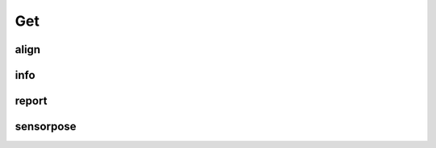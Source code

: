 Get
===

align
-----

.. argparse::
   :func: _parser
   :filename: ../process.py
   :prog: process.py
   :path: align

info
----

.. argparse::
   :func: _parser
   :filename: ../process.py
   :prog: process.py
   :path: info

report
------

.. argparse::
   :func: _parser
   :filename: ../process.py
   :prog: process.py
   :path: report

sensorpose
----------

.. argparse::
   :func: _parser
   :filename: ../process.py
   :prog: process.py
   :path: sensorpose
